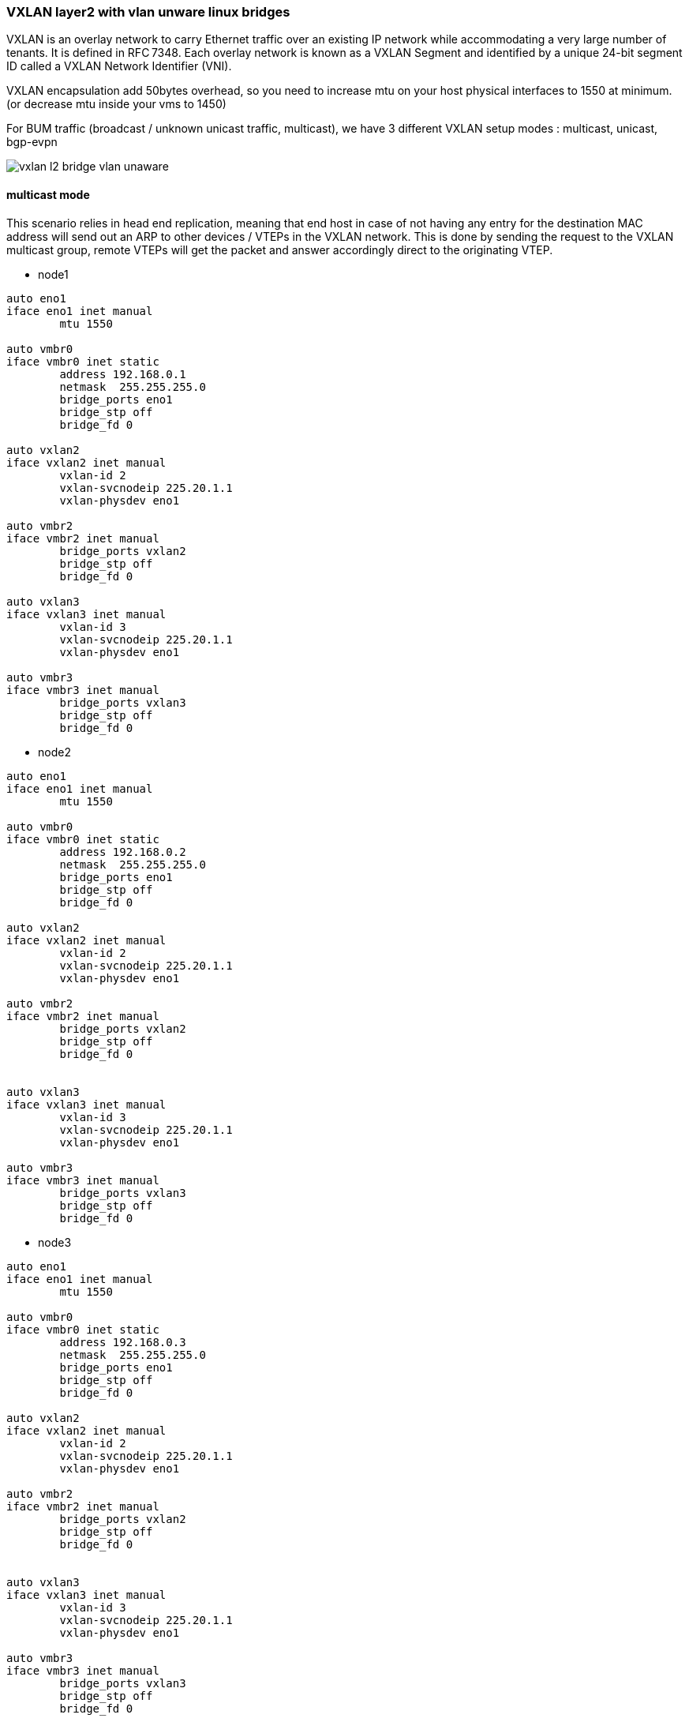 
////

This is currently not included, because
- it requires ifupdown2
- routing needs more documentation

////


VXLAN layer2 with vlan unware linux bridges
~~~~~~~~~~~~~~~~~~~~~~~~~~~~~~~~~~~~~~~~~~~

VXLAN is an overlay network to carry Ethernet traffic over an existing IP network
while accommodating a very large number of tenants. It is defined in RFC 7348.
Each overlay network is known as a VXLAN Segment and identified by a unique
24-bit segment ID called a VXLAN Network Identifier (VNI).

VXLAN encapsulation add 50bytes overhead, so you need to increase mtu on your host
physical interfaces to 1550 at minimum. (or decrease mtu inside your vms to 1450)

For BUM traffic (broadcast / unknown unicast traffic, multicast),
we have 3 different VXLAN setup modes : multicast, unicast, bgp-evpn

image::images/vxlan-l2-vlanunaware.svg["vxlan l2 bridge vlan unaware",align="center"]

multicast mode
^^^^^^^^^^^^^^

This scenario relies in head end replication, meaning that end host in case
of not having any entry for the destination MAC address will send out an ARP
to other devices / VTEPs in the VXLAN network.
This is done by sending the request to the VXLAN multicast group,
remote VTEPs will get the packet and answer accordingly direct to the originating VTEP.


* node1

----
auto eno1
iface eno1 inet manual
	mtu 1550

auto vmbr0
iface vmbr0 inet static
        address 192.168.0.1
        netmask  255.255.255.0
        bridge_ports eno1
        bridge_stp off
        bridge_fd 0

auto vxlan2
iface vxlan2 inet manual
        vxlan-id 2
        vxlan-svcnodeip 225.20.1.1
        vxlan-physdev eno1

auto vmbr2
iface vmbr2 inet manual
        bridge_ports vxlan2
        bridge_stp off
        bridge_fd 0

auto vxlan3
iface vxlan3 inet manual
        vxlan-id 3
        vxlan-svcnodeip 225.20.1.1
        vxlan-physdev eno1

auto vmbr3
iface vmbr3 inet manual
        bridge_ports vxlan3
        bridge_stp off
        bridge_fd 0
----


* node2

----
auto eno1
iface eno1 inet manual
	mtu 1550

auto vmbr0
iface vmbr0 inet static
        address 192.168.0.2
        netmask  255.255.255.0
        bridge_ports eno1
        bridge_stp off
        bridge_fd 0

auto vxlan2
iface vxlan2 inet manual
        vxlan-id 2
        vxlan-svcnodeip 225.20.1.1
        vxlan-physdev eno1

auto vmbr2
iface vmbr2 inet manual
        bridge_ports vxlan2
        bridge_stp off
        bridge_fd 0


auto vxlan3
iface vxlan3 inet manual
        vxlan-id 3
        vxlan-svcnodeip 225.20.1.1
        vxlan-physdev eno1

auto vmbr3
iface vmbr3 inet manual
        bridge_ports vxlan3
        bridge_stp off
        bridge_fd 0
----


* node3

----
auto eno1
iface eno1 inet manual
	mtu 1550

auto vmbr0
iface vmbr0 inet static
        address 192.168.0.3
        netmask  255.255.255.0
        bridge_ports eno1
        bridge_stp off
        bridge_fd 0

auto vxlan2
iface vxlan2 inet manual
        vxlan-id 2
        vxlan-svcnodeip 225.20.1.1
        vxlan-physdev eno1

auto vmbr2
iface vmbr2 inet manual
        bridge_ports vxlan2
        bridge_stp off
        bridge_fd 0


auto vxlan3
iface vxlan3 inet manual
        vxlan-id 3
        vxlan-svcnodeip 225.20.1.1
        vxlan-physdev eno1

auto vmbr3
iface vmbr3 inet manual
        bridge_ports vxlan3
        bridge_stp off
        bridge_fd 0
----


unicast mode
^^^^^^^^^^^^

We can replace multicast by head-end replication of BUM frames to a statically configured lists of remote VTEPs.
The VXLAN is defined without a remote multicast group.
Instead, all the remote VTEPs are associated with the all-zero address:
a BUM frame will be duplicated to all these destinations.
The VXLAN device will still learn remote addresses automatically using source-address learning.

* node1

----
auto eno1
iface eno1 inet manual
	mtu 1550

auto vmbr0
iface vmbr0 inet static
        address 192.168.0.1
        netmask  255.255.255.0
        bridge_ports eno1
        bridge_stp off
        bridge_fd 0


auto vxlan2
iface vxlan2 inet manual
        vxlan-id 2
        vxlan_remoteip 192.168.0.2
        vxlan_remoteip 192.168.0.3


auto vmbr2
iface vmbr2 inet manual
        bridge_ports vxlan2
        bridge_stp off
        bridge_fd 0


auto vxlan3
iface vxlan2 inet manual
        vxlan-id 3
        vxlan_remoteip 192.168.0.2
        vxlan_remoteip 192.168.0.3


auto vmbr3
iface vmbr3 inet manual
        bridge_ports vxlan3
        bridge_stp off
        bridge_fd 0
----


* node2

----
auto eno1
iface eno1 inet manual
	mtu 1550

auto vmbr0
iface vmbr0 inet static
        address 192.168.0.2
        netmask  255.255.255.0
        bridge_ports eno1
        bridge_stp off
        bridge_fd 0

auto vxlan2
iface vxlan2 inet manual
        vxlan-id 2
        vxlan_remoteip 192.168.0.1
        vxlan_remoteip 192.168.0.3



auto vmbr2
iface vmbr2 inet manual
        bridge_ports vxlan2
        bridge_stp off
        bridge_fd 0

auto vxlan3
iface vxlan2 inet manual
        vxlan-id 3
        vxlan_remoteip 192.168.0.1
        vxlan_remoteip 192.168.0.3


auto vmbr3
iface vmbr3 inet manual
        bridge_ports vxlan3
        bridge_stp off
        bridge_fd 0
----


* node3

----
auto eno1
iface eno1 inet manual
	mtu 1550

auto vmbr0
iface vmbr0 inet static
        address 192.168.0.3
        netmask  255.255.255.0
        bridge_ports eno1
        bridge_stp off
        bridge_fd 0

auto vxlan2
iface vxlan2 inet manual
        vxlan-id 2
        vxlan_remoteip 192.168.0.2
        vxlan_remoteip 192.168.0.3



auto vmbr2
iface vmbr2 inet manual
        bridge_ports vxlan2
        bridge_stp off
        bridge_fd 0

auto vxlan3
iface vxlan2 inet manual
        vxlan-id 3
        vxlan_remoteip 192.168.0.2
        vxlan_remoteip 192.168.0.3


auto vmbr3
iface vmbr3 inet manual
        bridge_ports vxlan3
        bridge_stp off
        bridge_fd 0
----


bgp-evpn
^^^^^^^^

VTEPs use control plane learning/distribution via BGP for remote MAC addresses instead of data plane learning.
VTEPs have the ability to suppress ARP flooding over VXLAN tunnels.

The control plane used here is FRR, a bgp routing software.
Each node in the proxmox cluster peer with each others nodes.
For bigger networks, or multiple proxmox clusters,
it's possible to use external bgp route reflector servers.

* node1

----
auto eno1
iface eno1 inet manual
	mtu 1550

auto vmbr0
iface vmbr0 inet static
        address 192.168.0.1
        netmask 255.255.255.0
        bridge_ports eno1
        bridge_stp off
        bridge_fd 0

auto vxlan2
iface vxlan2 inet manual
        vxlan-id 2
        vxlan-local-tunnelip 192.168.0.1
        bridge-learning off
        bridge-arp-nd-suppress on
        bridge-unicast-flood off
        bridge-multicast-flood off


auto vmbr2
iface vmbr2 inet manual
        bridge_ports vxlan2
        bridge_stp off
        bridge_fd 0


auto vxlan3
iface vxlan3 inet manual
        vxlan-id 3
        vxlan-local-tunnelip 192.168.0.1
        bridge-learning off
        bridge-arp-nd-suppress on
        bridge-unicast-flood off
        bridge-multicast-flood off


auto vmbr3
iface vmbr3 inet manual
        bridge_ports vxlan3
        bridge_stp off
        bridge_fd 0
----


/etc/frr/frr.conf

----
router bgp 1234
 no bgp default ipv4-unicast
 coalesce-time 1000
 neighbor 192.168.0.2 remote-as 1234
 neighbor 192.168.0.3 remote-as 1234
 !
 address-family l2vpn evpn
  neighbor 192.168.0.2 activate
  neighbor 192.168.0.3 activate
  advertise-all-vni
 exit-address-family
!
line vty
!
----


* node2

----
auto eno1
iface eno1 inet manual
	mtu 1550

auto vmbr0
iface vmbr0 inet static
        address 192.168.0.2
        netmask 255.255.255.0
        bridge_ports eno1
        bridge_stp off
        bridge_fd 0

auto vxlan2
iface vxlan2 inet manual
        vxlan-id 2
        vxlan-local-tunnelip 192.168.0.2
        bridge-learning off
        bridge-arp-nd-suppress on
        bridge-unicast-flood off
        bridge-multicast-flood off


auto vmbr2
iface vmbr2 inet manual
        bridge_ports vxlan2
        bridge_stp off
        bridge_fd 0

auto vxlan3
iface vxlan3 inet manual
        vxlan-id 3
        vxlan-local-tunnelip 192.168.0.2
        bridge-learning off
        bridge-arp-nd-suppress on
        bridge-unicast-flood off
        bridge-multicast-flood off


auto vmbr3
iface vmbr3 inet manual
        bridge_ports vxlan3
        bridge_stp off
        bridge_fd 0
----


/etc/frr/frr.conf

----
router bgp 1234
 no bgp default ipv4-unicast
 coalesce-time 1000
 neighbor 192.168.0.1 remote-as 1234
 neighbor 192.168.0.3 remote-as 1234
 !
 address-family l2vpn evpn
  neighbor 192.168.0.1 activate
  neighbor 192.168.0.3 activate
  advertise-all-vni
 exit-address-family
!
line vty
!
----


* node3

----
auto eno1
iface eno1 inet manual
	mtu 1550

auto vmbr0
iface vmbr0 inet static
        address 192.168.0.2
        netmask 255.255.255.0
        bridge_ports eno1
        bridge_stp off
        bridge_fd 0

auto vxlan2
iface vxlan2 inet manual
        vxlan-id 2
        vxlan-local-tunnelip 192.168.0.3
        bridge-learning off
        bridge-arp-nd-suppress on
        bridge-unicast-flood off
        bridge-multicast-flood off


auto vmbr2
iface vmbr2 inet manual
        bridge_ports vxlan2
        bridge_stp off
        bridge_fd 0

auto vxlan3
iface vxlan3 inet manual
        vxlan-id 3
        vxlan-local-tunnelip 192.168.0.3
        bridge-learning off
        bridge-arp-nd-suppress on
        bridge-unicast-flood off
        bridge-multicast-flood off


auto vmbr3
iface vmbr3 inet manual
        bridge_ports vxlan3
        bridge_stp off
        bridge_fd 0
----


/etc/frr/frr.conf


----
router bgp 1234
 no bgp default ipv4-unicast
 coalesce-time 1000
 neighbor 192.168.0.1 remote-as 1234
 neighbor 192.168.0.2 remote-as 1234
 !
 address-family l2vpn evpn
  neighbor 192.168.0.1 activate
  neighbor 192.168.0.2 activate
  advertise-all-vni
 exit-address-family
!
line vty
!
----

VXLAN layer3 routing with anycast gateway
~~~~~~~~~~~~~~~~~~~~~~~~~~~~~~~~~~~~~~~~~

With this need, each vmbr bridge will be the gateway for the vm.
Same vmbr on different node, will have same ip address and same mac address,
to have working vm live migration and no network disruption.

VXLAN layer3 routing only work with FRR and non-aware bridge.
(vlan aware bridge support is buggy currently).

asymmetric model
^^^^^^^^^^^^^^^^

This is the simplest mode. To get it work, all vxlan need to be defined on all nodes.

The asymmetric model allows routing and bridging on the VXLAN tunnel ingress,
but only bridging on the egress.
This results in bi-directional VXLAN traffic traveling on different VNIs
in each direction (always the destination VNI) across the routed infrastructure.

image::images/vxlan-l3-asymmetric.svg["vxlan l3 asymmetric",align="center"]

* node1

----
auto eno1
iface eno1 inet manual
	mtu 1550

auto vmbr0
iface vmbr0 inet static
         address 192.168.0.1
         netmask  255.255.255.0
         bridge_ports eno1
         bridge_stp off
         bridge_fd 0

auto vxlan2
iface vxlan2 inet manual
        vxlan-id 2
        vxlan-local-tunnelip 192.168.0.1
        bridge-learning off
        bridge-arp-nd-suppress on
        bridge-unicast-flood off
        bridge-multicast-flood off


auto vmbr2
iface vmbr2 inet static
        address 10.0.2.254
        netmask 255.255.255.0
        hwaddress 44:39:39:FF:40:94
        bridge_ports vxlan2
        bridge_stp off
        bridge_fd 0
        ip-forward on
        ip6-forward on
        arp-accept on

auto vxlan3
iface vxlan3 inet manual
        vxlan-id 3
        vxlan-local-tunnelip 192.168.0.1
        bridge-learning off
        bridge-arp-nd-suppress on
        bridge-unicast-flood off
        bridge-multicast-flood off


auto vmbr3
iface vmbr3 inet static
        address 10.0.3.254
        netmask 255.255.255.0
        hwaddress 44:39:39:FF:40:94
        bridge_ports vxlan3
        bridge_stp off
        bridge_fd 0
        ip-forward on
        ip6-forward on
        arp-accept on
----


frr.conf

----
router bgp 1234
 bgp router-id 192.168.0.1
 no bgp default ipv4-unicast
 coalesce-time 1000
 neighbor 192.168.0.2 remote-as 1234
 neighbor 192.168.0.3 remote-as 1234
 !
 address-family l2vpn evpn
  neighbor 192.168.0.2 activate
  neighbor 192.168.0.3 activate
  advertise-all-vni
 exit-address-family
!
line vty
!
----


* node2

----
auto eno1
iface eno1 inet manual
	mtu 1550

auto vmbr0
iface vmbr0 inet static
         address 192.168.0.2
         netmask  255.255.255.0
         bridge_ports eno1
         bridge_stp off
         bridge_fd 0

auto vxlan2
iface vxlan2 inet manual
        vxlan-id 2
        vxlan-local-tunnelip 192.168.0.2
        bridge-learning off
        bridge-arp-nd-suppress on
        bridge-unicast-flood off
        bridge-multicast-flood off


auto vmbr2
iface vmbr2 inet static
        address 10.0.2.254
        netmask 255.255.255.0
        hwaddress 44:39:39:FF:40:94
        bridge_ports vxlan2
        bridge_stp off
        bridge_fd 0
        ip-forward on
        ip6-forward on
        arp-accept on


auto vxlan3
iface vxlan3 inet manual
        vxlan-id 3
        vxlan-local-tunnelip 192.168.0.2
        bridge-learning off
        bridge-arp-nd-suppress on
        bridge-unicast-flood off
        bridge-multicast-flood off


auto vmbr3
iface vmbr3 inet static
        address 10.0.3.254
        netmask 255.255.255.0
        hwaddress 44:39:39:FF:40:94
        bridge_ports vxlan3
        bridge_stp off
        bridge_fd 0
        ip-forward on
        ip6-forward on
        arp-accept on
----


frr.conf

----
router bgp 1234
 bgp router-id 192.168.0.2
 no bgp default ipv4-unicast
 coalesce-time 1000
 neighbor 192.168.0.1 remote-as 1234
 neighbor 192.168.0.3 remote-as 1234
 !
 address-family l2vpn evpn
  neighbor 192.168.0.1 activate
  neighbor 192.168.0.3 activate
  advertise-all-vni
 exit-address-family
!
line vty
!
----


* node3

----
auto eno1
iface eno1 inet manual
	mtu 1550

auto vmbr0
iface vmbr0 inet static
         address 192.168.0.3
         netmask  255.255.255.0
         bridge_ports eno1
         bridge_stp off
         bridge_fd 0

auto vxlan2
iface vxlan2 inet manual
        vxlan-id 2
        vxlan-local-tunnelip 192.168.0.3
        bridge-learning off
        bridge-arp-nd-suppress on
        bridge-unicast-flood off
        bridge-multicast-flood off


auto vmbr2
iface vmbr2 inet static
        address 10.0.2.254
        netmask 255.255.255.0
        hwaddress 44:39:39:FF:40:94
        bridge_ports vxlan2
        bridge_stp off
        bridge_fd 0
        ip-forward on
        ip6-forward on
        arp-accept on

auto vxlan3
iface vxlan3 inet manual
        vxlan-id 3
        vxlan-local-tunnelip 192.168.0.3
        bridge-learning off
        bridge-arp-nd-suppress on
        bridge-unicast-flood off
        bridge-multicast-flood off

auto vmbr3
iface vmbr3 inet static
        address 10.0.3.254
        netmask 255.255.255.0
        hwaddress 44:39:39:FF:40:94
        bridge_ports vxlan3
        bridge_stp off
        bridge_fd 0
        ip-forward on
        ip6-forward on
        arp-accept on
----


frr.conf

----
router bgp 1234
 bgp router-id 192.168.0.3
 no bgp default ipv4-unicast
 coalesce-time 1000
 neighbor 192.168.0.1 remote-as 1234
 neighbor 192.168.0.2 remote-as 1234
 !
 address-family l2vpn evpn
  neighbor 192.168.0.1 activate
  neighbor 192.168.0.2 activate
  advertise-all-vni
 exit-address-family
!
line vty
!
----


symmetric model
^^^^^^^^^^^^^^^

With this model, you don't need to have all vxlan on all nodes.
This model will also be needed to route traffic to an external router.

The symmetric model routes and bridges on both the ingress and the egress leafs.
This results in bi-directional traffic being able to travel on the same VNI, hence the symmetric name.
However, a new specialty transit VNI is used for all routed VXLAN traffic, called the L3VNI.
All traffic that needs to be routed will be routed onto the L3VNI, tunneled across the layer 3 Infrastructure,
routed off the L3VNI to the appropriate VLAN and ultimately bridged to the destination.

A vrf is needed for the L3VNI, so all vmbr bridge need to be in the vrf if they want to be able to reach each others.

image::images/vxlan-l3-symmetric.svg["vxlan l3 symmetric",align="center"]

* node1

----
auto vrf1
iface vrf1
    vrf-table auto

auto eno1
iface eno1 inet manual
	mtu 1550

auto vmbr0
iface vmbr0 inet static
         address 192.168.0.1
         netmask  255.255.255.0
         bridge_ports eno1
         bridge_stp off
         bridge_fd 0

auto vxlan2
iface vxlan2 inet manual
        vxlan-id 2
        vxlan-local-tunnelip 192.168.0.1
        bridge-learning off
        bridge-arp-nd-suppress on
        bridge-unicast-flood off
        bridge-multicast-flood off

auto vmbr2
iface vmbr2 inet static
        bridge_ports vxlan2
        bridge_stp off
        bridge_fd 0
        address 10.0.2.254
        netmask 255.255.255.0
        hwaddress 44:39:39:FF:40:94 #must be same on each node vmbr2
        vrf vrf1
        ip-forward on
        ip6-forward on
        arp-accept on

auto vxlan3
iface vxlan3 inet manual
        vxlan-id 3
        vxlan-local-tunnelip 192.168.0.1
        bridge-learning off
        bridge-arp-nd-suppress on
        bridge-unicast-flood off
        bridge-multicast-flood off

auto vmbr3
iface vmbr3 inet static
        bridge_ports vxlan3
        bridge_stp off
        bridge_fd 0
        address 10.0.3.254
        netmask 255.255.255.0
        hwaddress 44:39:39:FF:40:94 #must be same on each node vmbr3
        vrf vrf1
        ip-forward on
        ip6-forward on
        arp-accept on

#interconnect vxlan-vfr l3vni
auto vxlan4000
iface vxlan4000 inet manual
        vxlan-id 4000
        vxlan-local-tunnelip 192.168.0.1
        bridge-learning off
        bridge-arp-nd-suppress on
        bridge-unicast-flood off
        bridge-multicast-flood off


auto vmbr4000
iface vmbr4000 inet manual
        bridge_ports vxlan4000
        bridge_stp off
        bridge_fd 0
        vrf vrf1
----

frr.conf

----
vrf vrf1
 vni 4000
 exit-vrf
!
router bgp 1234
 bgp router-id 192.168.0.1
 no bgp default ipv4-unicast
 coalesce-time 1000
 neighbor 192.168.0.2 remote-as 1234
 neighbor 192.168.0.3 remote-as 1234
 !
 address-family l2vpn evpn
  neighbor 192.168.0.2 activate
  neighbor 192.168.0.3 activate
  advertise-all-vni
 exit-address-family
!
line vty
!
----


* node2

----
auto vrf1
iface vrf1
    vrf-table auto

auto eno1
iface eno1 inet manual
	mtu 1550

auto vmbr0
iface vmbr0 inet static
         address 192.168.0.2
         netmask  255.255.255.0
         bridge_ports eno1
         bridge_stp off
         bridge_fd 0

auto vxlan2
iface vxlan2 inet manual
        vxlan-id 2
        vxlan-local-tunnelip 192.168.0.2
        bridge-learning off
        bridge-arp-nd-suppress on
        bridge-unicast-flood off
        bridge-multicast-flood off

auto vmbr2
iface vmbr2 inet static
        bridge_ports vxlan2
        bridge_stp off
        bridge_fd 0
        address 10.0.2.254
        netmask 255.255.255.0
        hwaddress 44:39:39:FF:40:94 #must be same on each node vmbr2
        vrf vrf1
        ip-forward on
        ip6-forward on
        arp-accept on

auto vxlan3
iface vxlan3 inet manual
        vxlan-id 3
        vxlan-local-tunnelip 192.168.0.2
        bridge-learning off
        bridge-arp-nd-suppress on
        bridge-unicast-flood off
        bridge-multicast-flood off

auto vmbr3
iface vmbr3 inet static
        bridge_ports vxlan3
        bridge_stp off
        bridge_fd 0
        address 10.0.3.254
        netmask 255.255.255.0
        hwaddress 44:39:39:FF:40:94 #must be same on each node vmbr3
        vrf vrf1
        ip-forward on
        ip6-forward on
        arp-accept on

#interconnect vxlan-vfr l3vni
auto vxlan4000
iface vxlan4000 inet manual
        vxlan-id 4000
        vxlan-local-tunnelip 192.168.0.2
        bridge-learning off
        bridge-arp-nd-suppress on
        bridge-unicast-flood off
        bridge-multicast-flood off


auto vmbr4000
iface vmbr4000 inet manual
        bridge_ports vxlan4000
        bridge_stp off
        bridge_fd 0
        vrf vrf1
----


frr.conf

----
vrf vrf1
 vni 4000
 exit-vrf
!
router bgp 1234
 bgp router-id 192.168.0.2
 no bgp default ipv4-unicast
 coalesce-time 1000
 neighbor 192.168.0.1 remote-as 1234
 neighbor 192.168.0.3 remote-as 1234
 !
 address-family l2vpn evpn
  neighbor 192.168.0.1 activate
  neighbor 192.168.0.3 activate
  advertise-all-vni
 exit-address-family
!
line vty
!
----


* node3

----
auto vrf1
iface vrf1
    vrf-table auto

auto eno1
iface eno1 inet manual
	mtu 1550

auto vmbr0
iface vmbr0 inet static
         address 192.168.0.3
         netmask  255.255.255.0
         bridge_ports eno1
         bridge_stp off
         bridge_fd 0

auto vxlan2
iface vxlan2 inet manual
        vxlan-id 2
        vxlan-local-tunnelip 192.168.0.3
        bridge-learning off
        bridge-arp-nd-suppress on
        bridge-unicast-flood off
        bridge-multicast-flood off

auto vmbr2
iface vmbr2 inet static
        bridge_ports vxlan2
        bridge_stp off
        bridge_fd 0
        address 10.0.2.254
        netmask 255.255.255.0
        hwaddress 44:39:39:FF:40:94 #must be same on each node vmbr2
        vrf vrf1
        ip-forward on
        ip6-forward on
        arp-accept on

auto vxlan3
iface vxlan3 inet manual
        vxlan-id 3
        vxlan-local-tunnelip 192.168.0.3
        bridge-learning off
        bridge-arp-nd-suppress on
        bridge-unicast-flood off
        bridge-multicast-flood off

auto vmbr3
iface vmbr3 inet static
        bridge_ports vxlan3
        bridge_stp off
        bridge_fd 0
        address 10.0.3.254
        netmask 255.255.255.0
        hwaddress 44:39:39:FF:40:94 #must be same on each node vmbr3
        vrf vrf1
        ip-forward on
        ip6-forward on
        arp-accept on

#interconnect vxlan-vfr l3vni
auto vxlan4000
iface vxlan4000 inet manual
        vxlan-id 4000
        vxlan-local-tunnelip 192.168.0.3
        bridge-learning off
        bridge-arp-nd-suppress on
        bridge-unicast-flood off
        bridge-multicast-flood off


auto vmbr4000
iface vmbr4000 inet manual
        bridge_ports vxlan4000
        bridge_stp off
        bridge_fd 0
        vrf vrf1
----


frr.conf

----
vrf vrf1
 vni 4000
 exit-vrf
!
router bgp 1234
 bgp router-id 192.168.0.3
 no bgp default ipv4-unicast
 coalesce-time 1000
 neighbor 192.168.0.1 remote-as 1234
 neighbor 192.168.0.2 remote-as 1234
 !
 address-family l2vpn evpn
  neighbor 192.168.0.1 activate
  neighbor 192.168.0.2 activate
  advertise-all-vni
 exit-address-family
!
line vty
!
----

VXLAN layer3 routing with anycast gateway + routing to outside with external router with static default gw
~~~~~~~~~~~~~~~~~~~~~~~~~~~~~~~~~~~~~~~~~~~~~~~~~~~~~~~~~~~~~~~~~~~~~~~~~~~~~~~~~~~~~~~~~~~~~~~~~~~~~~~~~~
Routing to outside need the symmetric model.

1 gateway node
^^^^^^^^^^^^^^
In this example, we'll use only 1 proxmox node as exit gateway. (node1)
This node announce the default gw in vrf1 (default originate) and forward to his own default gateway (192.168.0.254) (no bgp between router and node1)


*node1

----
auto vrf1
iface vrf1
    vrf-table auto

auto eno1
iface eno1 inet manual
	mtu 1550

auto vmbr0
iface vmbr0 inet static
         address 192.168.0.1
         netmask  255.255.255.0
         gateway 192.168.0.254
         bridge_ports eno1
         bridge_stp off
         bridge_fd 0
         ip-forward on
         ip6-forward on

auto vxlan2
iface vxlan2 inet manual
        vxlan-id 2
        vxlan-local-tunnelip 192.168.0.1
        bridge-learning off
        bridge-arp-nd-suppress on
        bridge-unicast-flood off
        bridge-multicast-flood off

auto vmbr2
iface vmbr2 inet static
        bridge_ports vxlan2
        bridge_stp off
        bridge_fd 0
        address 10.0.2.254
        netmask 255.255.255.0
        hwaddress 44:39:39:FF:40:94 #must be same on each node vmbr2
        vrf vrf1
        ip-forward on
        ip6-forward on
        arp-accept on

auto vxlan3
iface vxlan3 inet manual
        vxlan-id 3
        vxlan-local-tunnelip 192.168.0.1
        bridge-learning off
        bridge-arp-nd-suppress on
        bridge-unicast-flood off
        bridge-multicast-flood off

auto vmbr3
iface vmbr3 inet static
        bridge_ports vxlan3
        bridge_stp off
        bridge_fd 0
        address 10.0.3.254
        netmask 255.255.255.0
        hwaddress 44:39:39:FF:40:94 #must be same on each node vmbr3
        vrf vrf1
        ip-forward on
        ip6-forward on
        arp-accept on

#interconnect vxlan-vfr l3vni
auto vxlan4000
iface vxlan4000 inet manual
        vxlan-id 4000
        vxlan-local-tunnelip 192.168.0.1
        bridge-learning off
        bridge-arp-nd-suppress on
        bridge-unicast-flood off
        bridge-multicast-flood off

auto vmbr4000
iface vmbr4000 inet manual
        bridge_ports vxlan4000
        bridge_stp off
        bridge_fd 0
        vrf vrf1
----


frr.conf

----
vrf vrf1
 vni 4000
 exit-vrf
!
router bgp 1234
 bgp router-id 192.168.0.1
 no bgp default ipv4-unicast
 coalesce-time 1000
 neighbor 192.168.0.2 remote-as 1234
 neighbor 192.168.0.3 remote-as 1234
 !
 address-family ipv4 unicast
  import vrf vrf1
 exit-address-family
 !
 address-family ipv6 unicast
  import vrf vrf1
 exit-address-family
 !
 address-family l2vpn evpn
  neighbor 192.168.0.2 activate
  neighbor 192.168.0.3 activate
  advertise-all-vni
 exit-address-family
!
router bgp 1234 vrf vrf1
!
 address-family ipv4 unicast
  redistribute connected
 exit-address-family
 !
 address-family ipv6 unicast
  redistribute connected
 exit-address-family
 !
 address-family l2vpn evpn
  default-originate ipv4
  default-originate ipv6
 exit-address-family
!
line vty
!
----


* node2

----
auto vrf1
iface vrf1
    vrf-table auto

auto eno1
iface eno1 inet manual
	mtu 1550

auto vmbr0
iface vmbr0 inet static
         address 192.168.0.2
         netmask  255.255.255.0
         bridge_ports eno1
         bridge_stp off
         bridge_fd 0

auto vxlan2
iface vxlan2 inet manual
        vxlan-id 2
        vxlan-local-tunnelip 192.168.0.2
        bridge-learning off
        bridge-arp-nd-suppress on
        bridge-unicast-flood off
        bridge-multicast-flood off

auto vmbr2
iface vmbr2 inet static
        bridge_ports vxlan2
        bridge_stp off
        bridge_fd 0
        address 10.0.2.254
        netmask 255.255.255.0
        hwaddress 44:39:39:FF:40:94 #must be same on each node vmbr2
        vrf vrf1
        ip-forward on
        ip6-forward on
        arp-accept on

auto vxlan3
iface vxlan3 inet manual
        vxlan-id 3
        vxlan-local-tunnelip 192.168.0.2
        bridge-learning off
        bridge-arp-nd-suppress on
        bridge-unicast-flood off
        bridge-multicast-flood off

auto vmbr3
iface vmbr3 inet static
        bridge_ports vxlan3
        bridge_stp off
        bridge_fd 0
        address 10.0.3.254
        netmask 255.255.255.0
        hwaddress 44:39:39:FF:40:94 #must be same on each node vmbr3
        vrf vrf1
        ip-forward on
        ip6-forward on
        arp-accept on

#interconnect vxlan-vfr l3vni
auto vxlan4000
iface vxlan4000 inet manual
        vxlan-id 4000
        vxlan-local-tunnelip 192.168.0.2
        bridge-learning off
        bridge-arp-nd-suppress on
        bridge-unicast-flood off
        bridge-multicast-flood off


auto vmbr4000
iface vmbr4000 inet manual
        bridge_ports vxlan4000
        bridge_stp off
        bridge_fd 0
        vrf vrf1
----


frr.conf

----
vrf vrf1
 vni 4000
 exit-vrf
!
router bgp 1234
 bgp router-id 192.168.0.2
 no bgp default ipv4-unicast
 coalesce-time 1000
 neighbor 192.168.0.1 remote-as 1234
 neighbor 192.168.0.3 remote-as 1234
 !
 address-family l2vpn evpn
  neighbor 192.168.0.1 activate
  neighbor 192.168.0.3 activate
  advertise-all-vni
 exit-address-family
!
line vty
!
----


* node3

----
auto vrf1
iface vrf1
    vrf-table auto

auto eno1
iface eno1 inet manual
	mtu 1550

auto vmbr0
iface vmbr0 inet static
         address 192.168.0.3
         netmask  255.255.255.0
         bridge_ports eno1
         bridge_stp off
         bridge_fd 0

auto vxlan2
iface vxlan2 inet manual
        vxlan-id 2
        vxlan-local-tunnelip 192.168.0.3
        bridge-learning off
        bridge-arp-nd-suppress on
        bridge-unicast-flood off
        bridge-multicast-flood off

auto vmbr2
iface vmbr2 inet static
        bridge_ports vxlan2
        bridge_stp off
        bridge_fd 0
        address 10.0.2.254
        netmask 255.255.255.0
        hwaddress 44:39:39:FF:40:94 #must be same on each node vmbr2
        vrf vrf1
        ip-forward on
        ip6-forward on
        arp-accept on

auto vxlan3
iface vxlan3 inet manual
        vxlan-id 3
        vxlan-local-tunnelip 192.168.0.3
        bridge-learning off
        bridge-arp-nd-suppress on
        bridge-unicast-flood off
        bridge-multicast-flood off

auto vmbr3
iface vmbr3 inet static
        bridge_ports vxlan3
        bridge_stp off
        bridge_fd 0
        address 10.0.3.254
        netmask 255.255.255.0
        hwaddress 44:39:39:FF:40:94 #must be same on each node vmbr3
        vrf vrf1
        ip-forward on
        ip6-forward on
        arp-accept on

#interconnect vxlan-vfr l3vni
auto vxlan4000
iface vxlan4000 inet manual
        vxlan-id 4000
        vxlan-local-tunnelip 192.168.0.3
        bridge-learning off
        bridge-arp-nd-suppress on
        bridge-unicast-flood off
        bridge-multicast-flood off


auto vmbr4000
iface vmbr4000 inet manual
        bridge_ports vxlan4000
        bridge_stp off
        bridge_fd 0
        vrf vrf1
----


frr.conf

----
vrf vrf1
 vni 4000
 exit-vrf
!
router bgp 1234
 bgp router-id 192.168.0.3
 no bgp default ipv4-unicast
 coalesce-time 1000
 neighbor 192.168.0.1 remote-as 1234
 neighbor 192.168.0.2 remote-as 1234
 !
 address-family l2vpn evpn
  neighbor 192.168.0.1 activate
  neighbor 192.168.0.2 activate
  advertise-all-vni
 exit-address-family
!
line vty
!
----

multiple gateway nodes
^^^^^^^^^^^^^^^^^^^^^^
In this example, all nodes will be used as exit gateway. (But you can use only 2 nodes if you want)
All nodes have a a default gw to the external router (192.168.0.254) (no bgp between router and node1)
and announce this default gw in the vrf (default originate)
The external router have ecmp routes to all proxmox nodes.(balancing).
If the router send the packet to a wrong node (vm is not on this node), this node will route through
vxlan the packet to final destination.

If you have multiple gateway nodes, disable rp_filter as packet could incoming in a 1 node, and outgoing
to another node.

sysctl.conf tuning
-----
net.ipv4.conf.default.rp_filter=0
net.ipv4.conf.all.rp_filter=0
-----


*node1

----
auto vrf1
iface vrf1
    vrf-table auto

auto eno1
iface eno1 inet manual
	mtu 1550

auto vmbr0
iface vmbr0 inet static
         address 192.168.0.1
         netmask  255.255.255.0
         gateway 192.168.0.254
         bridge_ports eno1
         bridge_stp off
         bridge_fd 0
         ip-forward on
         ip6-forward on

auto vxlan2
iface vxlan2 inet manual
        vxlan-id 2
        vxlan-local-tunnelip 192.168.0.1
        bridge-learning off
        bridge-arp-nd-suppress on
        bridge-unicast-flood off
        bridge-multicast-flood off

auto vmbr2
iface vmbr2 inet static
        bridge_ports vxlan2
        bridge_stp off
        bridge_fd 0
        address 10.0.2.254
        netmask 255.255.255.0
        hwaddress 44:39:39:FF:40:94 #must be same on each node vmbr2
        vrf vrf1
        ip-forward on
        ip6-forward on
        arp-accept on

auto vxlan3
iface vxlan3 inet manual
        vxlan-id 3
        vxlan-local-tunnelip 192.168.0.1
        bridge-learning off
        bridge-arp-nd-suppress on
        bridge-unicast-flood off
        bridge-multicast-flood off

auto vmbr3
iface vmbr3 inet static
        bridge_ports vxlan3
        bridge_stp off
        bridge_fd 0
        address 10.0.3.254
        netmask 255.255.255.0
        hwaddress 44:39:39:FF:40:94 #must be same on each node vmbr3
        vrf vrf1
        ip-forward on
        ip6-forward on
        arp-accept on

#interconnect vxlan-vfr l3vni
auto vxlan4000
iface vxlan4000 inet manual
        vxlan-id 4000
        vxlan-local-tunnelip 192.168.0.1
        bridge-learning off
        bridge-arp-nd-suppress on
        bridge-unicast-flood off
        bridge-multicast-flood off

auto vmbr4000
iface vmbr4000 inet manual
        bridge_ports vxlan4000
        bridge_stp off
        bridge_fd 0
        vrf vrf1
----


frr.conf

----
vrf vrf1
 vni 4000
 exit-vrf
!
router bgp 1234
 bgp router-id 192.168.0.1
 no bgp default ipv4-unicast
 coalesce-time 1000
 neighbor 192.168.0.2 remote-as 1234
 neighbor 192.168.0.3 remote-as 1234
 !
 address-family ipv4 unicast
  import vrf vrf1
 exit-address-family
 !
 address-family ipv6 unicast
  import vrf vrf1
 exit-address-family
 !
 address-family l2vpn evpn
  neighbor 192.168.0.2 activate
  neighbor 192.168.0.3 activate
  advertise-all-vni
 exit-address-family
!
router bgp 1234 vrf vrf1
!
 address-family ipv4 unicast
  redistribute connected
 exit-address-family
 !
 address-family ipv6 unicast
  redistribute connected
 exit-address-family
 !
 address-family l2vpn evpn
  default-originate ipv4
  default-originate ipv6
 exit-address-family
!
line vty
!
----


* node2

----
auto vrf1
iface vrf1
    vrf-table auto

auto eno1
iface eno1 inet manual
	mtu 1550

auto vmbr0
iface vmbr0 inet static
         address 192.168.0.2
         netmask  255.255.255.0
         gateway 192.168.0.254
         bridge_ports eno1
         bridge_stp off
         bridge_fd 0
         ip-forward on
         ip6-forward on

auto vxlan2
iface vxlan2 inet manual
        vxlan-id 2
        vxlan-local-tunnelip 192.168.0.2
        bridge-learning off
        bridge-arp-nd-suppress on
        bridge-unicast-flood off
        bridge-multicast-flood off

auto vmbr2
iface vmbr2 inet static
        bridge_ports vxlan2
        bridge_stp off
        bridge_fd 0
        address 10.0.2.254
        netmask 255.255.255.0
        hwaddress 44:39:39:FF:40:94 #must be same on each node vmbr2
        vrf vrf1
        ip-forward on
        ip6-forward on
        arp-accept on

auto vxlan3
iface vxlan3 inet manual
        vxlan-id 3
        vxlan-local-tunnelip 192.168.0.2
        bridge-learning off
        bridge-arp-nd-suppress on
        bridge-unicast-flood off
        bridge-multicast-flood off

auto vmbr3
iface vmbr3 inet static
        bridge_ports vxlan3
        bridge_stp off
        bridge_fd 0
        address 10.0.3.254
        netmask 255.255.255.0
        hwaddress 44:39:39:FF:40:94 #must be same on each node vmbr3
        vrf vrf1
        ip-forward on
        ip6-forward on
        arp-accept on

#interconnect vxlan-vfr l3vni
auto vxlan4000
iface vxlan4000 inet manual
        vxlan-id 4000
        vxlan-local-tunnelip 192.168.0.2
        bridge-learning off
        bridge-arp-nd-suppress on
        bridge-unicast-flood off
        bridge-multicast-flood off


auto vmbr4000
iface vmbr4000 inet manual
        bridge_ports vxlan4000
        bridge_stp off
        bridge_fd 0
        vrf vrf1
----


frr.conf

----
vrf vrf1
 vni 4000
 exit-vrf
!
router bgp 1234
 bgp router-id 192.168.0.2
 no bgp default ipv4-unicast
 coalesce-time 1000
 neighbor 192.168.0.1 remote-as 1234
 neighbor 192.168.0.3 remote-as 1234
 !
 address-family ipv4 unicast
  import vrf vrf1
 exit-address-family
 !
 address-family ipv6 unicast
  import vrf vrf1
 exit-address-family
 !
 address-family l2vpn evpn
  neighbor 192.168.0.1 activate
  neighbor 192.168.0.3 activate
  advertise-all-vni
 exit-address-family
!
 address-family ipv4 unicast
  redistribute connected
 exit-address-family
 !
 address-family ipv6 unicast
  redistribute connected
 exit-address-family
 !
 address-family l2vpn evpn
  default-originate ipv4
  default-originate ipv6
 exit-address-family
!
line vty
!
----


* node3

----
auto vrf1
iface vrf1
    vrf-table auto

auto eno1
iface eno1 inet manual
	mtu 1550

auto vmbr0
iface vmbr0 inet static
         address 192.168.0.3
         netmask  255.255.255.0
         gateway 192.168.0.254
         bridge_ports eno1
         bridge_stp off
         bridge_fd 0
         ip-forward on
         ip6-forward on

auto vxlan2
iface vxlan2 inet manual
        vxlan-id 2
        vxlan-local-tunnelip 192.168.0.3
        bridge-learning off
        bridge-arp-nd-suppress on
        bridge-unicast-flood off
        bridge-multicast-flood off

auto vmbr2
iface vmbr2 inet static
        bridge_ports vxlan2
        bridge_stp off
        bridge_fd 0
        address 10.0.2.254
        netmask 255.255.255.0
        hwaddress 44:39:39:FF:40:94 #must be same on each node vmbr2
        vrf vrf1
        ip-forward on
        ip6-forward on
        arp-accept on

auto vxlan3
iface vxlan3 inet manual
        vxlan-id 3
        vxlan-local-tunnelip 192.168.0.3
        bridge-learning off
        bridge-arp-nd-suppress on
        bridge-unicast-flood off
        bridge-multicast-flood off

auto vmbr3
iface vmbr3 inet static
        bridge_ports vxlan3
        bridge_stp off
        bridge_fd 0
        address 10.0.3.254
        netmask 255.255.255.0
        hwaddress 44:39:39:FF:40:94 #must be same on each node vmbr3
        vrf vrf1
        ip-forward on
        ip6-forward on
        arp-accept on

#interconnect vxlan-vfr l3vni
auto vxlan4000
iface vxlan4000 inet manual
        vxlan-id 4000
        vxlan-local-tunnelip 192.168.0.3
        bridge-learning off
        bridge-arp-nd-suppress on
        bridge-unicast-flood off
        bridge-multicast-flood off


auto vmbr4000
iface vmbr4000 inet manual
        bridge_ports vxlan4000
        bridge_stp off
        bridge_fd 0
        vrf vrf1
----


frr.conf

----
vrf vrf1
 vni 4000
 exit-vrf
!
router bgp 1234
 bgp router-id 192.168.0.3
 no bgp default ipv4-unicast
 coalesce-time 1000
 neighbor 192.168.0.1 remote-as 1234
 neighbor 192.168.0.2 remote-as 1234
 !
 address-family ipv4 unicast
  import vrf vrf1
 exit-address-family
 !
 address-family ipv6 unicast
  import vrf vrf1
 exit-address-family
 !
 address-family l2vpn evpn
  neighbor 192.168.0.1 activate
  neighbor 192.168.0.2 activate
  advertise-all-vni
 exit-address-family
!
router bgp 1234 vrf vrf1
!
 address-family ipv4 unicast
  redistribute connected
 exit-address-family
 !
 address-family ipv6 unicast
  redistribute connected
 exit-address-family
 !
 address-family l2vpn evpn
  default-originate ipv4
  default-originate ipv6
 exit-address-family
!
line vty
!
----

Note
^^^^

If your external router doesn't support 'ECMP static routes' to reach multiple
{pve} nodes, you can setup an HA floating vip on proxmox nodes by using the
Virtual Router Redundancy Protocol (VRRP).

In this example, we will setup an floating 192.168.0.10 IP on node1 and node2.
Node1 is the primary with failover to node2 in case of outage.

This setup currently needs 'vrrpd' package (`apt install vrrpd`).
#TODO : It should be possible to do it with frr directly with last version.

* node1

----
auto vmbr0
iface vmbr0 inet static
         address 192.168.0.1
         netmask  255.255.255.0
         gateway 192.168.0.254
         bridge_ports eno1
         bridge_stp off
         bridge_fd 0
         vrrp-id 1
         vrrp-priority 1
         vrrp-virtual-ip 192.168.0.10
----

* node2

----
auto vmbr0
iface vmbr0 inet static
         address 192.168.0.2
         netmask  255.255.255.0
         gateway 192.168.0.254
         bridge_ports eno1
         bridge_stp off
         bridge_fd 0
         vrrp-id 1
         vrrp-priority 2
         vrrp-virtual-ip 192.168.0.10
----



gateway node(s) with a upstream bgp router
~~~~~~~~~~~~~~~~~~~~~~~~~~~~~~~~~~~~~~~~~~
Setup is almost the same than with a static gateway, but we'll connect to an upstream bgp router.

example with node1 as gateway (192.168.0.1) for evpn-bgp, and an upstream bgp router (running frr too) 192.168.0.254.

* node1

frr.conf
----
vrf vrf1
 vni 4000
 exit-vrf
!
router bgp 1234
 bgp router-id 192.168.0.1
 no bgp default ipv4-unicast
 coalesce-time 1000
 neighbor 192.168.0.2 remote-as 1234
 neighbor 192.168.0.3 remote-as 1234
 neighbor 192.168.0.254 remote-as external
 !
 address-family ipv4 unicast
  import vrf vrf1
  neighbor 192.168.0.254 activate
 exit-address-family
 !
 address-family ipv6 unicast
  import vrf vrf1
  neighbor 192.168.0.254 activate
 exit-address-family
 !
 address-family l2vpn evpn
  neighbor 192.168.0.1 activate
  neighbor 192.168.0.2 activate
  neighbor 192.168.0.254 activate
  advertise-all-vni
 exit-address-family
!
router bgp 1234 vrf vrf1
!
 address-family ipv4 unicast
  redistribute connected
 exit-address-family
 !
 address-family ipv6 unicast
  redistribute connected
 exit-address-family
 !
 address-family l2vpn evpn
  default-originate ipv4
  default-originate ipv6
 exit-address-family
!
line vty
!
----

* bgp router

frr.conf
----
ip prefix-list NO32 seq 10 permit 0.0.0.0/0 ge 8 le 24
ip prefix-list NO32 seq 20 deny any
!
router bgp 25253
 bgp router-id 192.168.0.254
 bgp bestpath as-path multipath-relax
 neighbor 192.168.0.1 remote-as external
 neighbor 192.168.0.1 capability extended-nexthop
 !
 address-family ipv4 unicast
  neighbor 192.168.0.1 default-originate
  neighbor 192.168.0.1 prefix-list NO32 in #don't import /32 route from evpn
 exit-address-family
 !
 address-family ipv6 unicast
  neighbor 192.168.0.1 default-originate
  neighbor 192.168.0.1 prefix-list NO32 in #don't import /32 route from evpn
 exit-address-family
 !
!
----

Route Reflectors
^^^^^^^^^^^^^^^^
If you have a lot of proxmox nodes, or multiple proxmox clusters, you may want
to avoid that all node peers with each others nodes.
For this, you can create dedicated route reflectors (RR) servers. As a RR is a
single point of failure, a minimum of two servers acting as an RR is highly
recommended for redundancy.

Below is an example of configuration with 'frr', with `rrserver1
(192.168.0.200)' and `rrserver2 (192.168.0.201)`.

rrserver1
----
router bgp 1234
  bgp router-id 192.168.0.200
  bgp cluster-id 1.1.1.1  #cluster-id must be the same on each route reflector
  bgp log-neighbor-changes
  no bgp default ipv4-unicast
  neighbor fabric peer-group
  neighbor fabric remote-as 1234
  neighbor fabric capability extended-nexthop
  neighbor fabric update-source 192.168.0.200
  bgp listen range 192.168.0.0/24 peer-group fabric #allow any proxmoxnode client in the network range
  !
  address-family l2vpn evpn
   neighbor fabric activate
   neighbor fabric route-reflector-client
   neighbor fabric allowas-in
  exit-address-family
  !
  exit
!
----

rrserver2
----
router bgp 1234
  bgp router-id 192.168.0.201
  bgp cluster-id 1.1.1.1
  bgp log-neighbor-changes
  no bgp default ipv4-unicast
  neighbor fabric peer-group
  neighbor fabric remote-as 1234
  neighbor fabric capability extended-nexthop
  neighbor fabric update-source 192.168.0.201
  bgp listen range 192.168.0.0/24 peer-group fabric
  !
  address-family l2vpn evpn
   neighbor fabric activate
   neighbor fabric route-reflector-client
   neighbor fabric allowas-in
  exit-address-family
  !
  exit
!
----

proxmoxnode(s)
----
router bgp 1234
 bgp router-id 192.168.0.x
 no bgp default ipv4-unicast
 coalesce-time 1000
 neighbor 192.168.0.200 remote-as 1234
 neighbor 192.168.0.201 remote-as 1234
 !
 address-family l2vpn evpn
  neighbor 192.168.0.200 activate
  neighbor 192.168.0.201 activate
  advertise-all-vni
 exit-address-family
!
----
